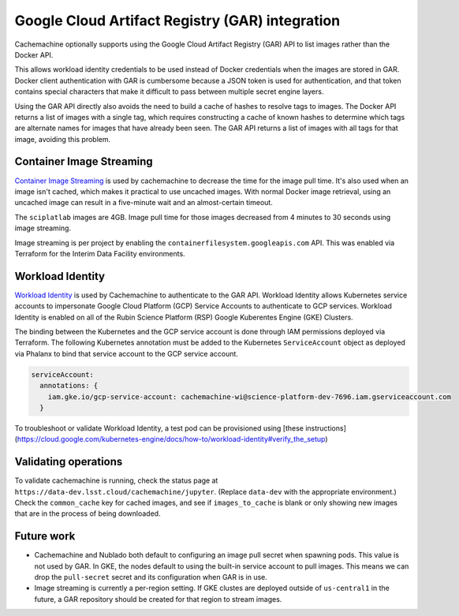 ################################################
Google Cloud Artifact Registry (GAR) integration
################################################

Cachemachine optionally supports using the Google Cloud Artifact Registry (GAR) API to list images rather than the Docker API.

This allows workload identity credentials to be used instead of Docker credentials when the images are stored in GAR.
Docker client authentication with GAR is cumbersome because a JSON token is used for authentication, and that token contains special characters that make it difficult to pass between multiple secret engine layers.

Using the GAR API directly also avoids the need to build a cache of hashes to resolve tags to images.
The Docker API returns a list of images with a single tag, which requires constructing a cache of known hashes to determine which tags are alternate names for images that have already been seen.
The GAR API returns a list of images with all tags for that image, avoiding this problem.

Container Image Streaming
=========================

`Container Image Streaming <https://cloud.google.com/blog/products/containers-kubernetes/introducing-container-image-streaming-in-gke>`__ is used by cachemachine to decrease the time for the image pull time.
It's also used when an image isn't cached, which makes it practical to use uncached images.
With normal Docker image retrieval, using an uncached image can result in a five-minute wait and an almost-certain timeout.

The ``sciplatlab`` images are 4GB.
Image pull time for those images decreased from 4 minutes to 30 seconds using image streaming.

Image streaming is per project by enabling the ``containerfilesystem.googleapis.com`` API.
This was enabled via Terraform for the Interim Data Facility environments.

Workload Identity
=================

`Workload Identity <https://cloud.google.com/kubernetes-engine/docs/how-to/workload-identity>`__ is used by Cachemachine to authenticate to the GAR API.
Workload Identity allows Kubernetes service accounts to impersonate Google Cloud Platform (GCP) Service Accounts to authenticate to GCP services.
Workload Identity is enabled on all of the Rubin Science Platform (RSP) Google Kuberentes Engine (GKE) Clusters.

The binding between the Kubernetes and the GCP service account is done through IAM permissions deployed via Terraform.
The following Kubernetes annotation must be added to the Kubernetes ``ServiceAccount`` object as deployed via Phalanx to bind that service account to the GCP service account.

.. code-block:: yaml

   serviceAccount:
     annotations: {
       iam.gke.io/gcp-service-account: cachemachine-wi@science-platform-dev-7696.iam.gserviceaccount.com
     }

To troubleshoot or validate Workload Identity, a test pod can be provisioned using [these instructions](https://cloud.google.com/kubernetes-engine/docs/how-to/workload-identity#verify_the_setup)

Validating operations
=====================

To validate cachemachine is running, check the status page at ``https://data-dev.lsst.cloud/cachemachine/jupyter``.
(Replace ``data-dev`` with the appropriate environment.)
Check the ``common_cache`` key for cached images, and see if ``images_to_cache`` is blank or only showing new images that are in the process of being downloaded.

Future work
===========

- Cachemachine and Nublado both default to configuring an image pull secret when spawning pods.
  This value is not used by GAR.
  In GKE, the nodes default to using the built-in service account to pull images.
  This means we can drop the ``pull-secret`` secret and its configuration when GAR is in use.

- Image streaming is currently a per-region setting.
  If GKE clustes are deployed outside of ``us-central1`` in the future, a GAR repository should be created for that region to stream images.
